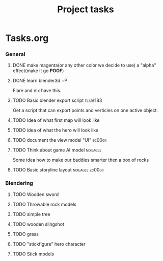 #+TITLE: Project tasks

* Tasks.org
*** General
***** DONE make magenta(or any other color we decide to use) a "alpha" effect(make it go *POOF*)
     CLOSED: [2010-07-09 Fri 21:05]
     :LOGBOOK:
     - State "DONE"       from "TODO"       [2010-07-09 Fri 21:05]
     :END:
***** DONE learn blender3d =P
     CLOSED: [2010-07-09 Fri 21:05]
     :LOGBOOK:
     - State "DONE"       from "TODO"       [2010-07-09 Fri 21:06]
     :END:

     Flare and nix have this.
***** TODO Basic blender export script :flare183:
      Get a script that can export points and verticies on one active
      object.

***** TODO Idea of what first map will look like

***** TODO idea of what the hero will look like

***** TODO document the view model "UI" :zc00gii:
***** TODO Think about game AI model :nixeagle:
      Some idea how to make our baddies smarter then a box of rocks
***** TODO Basic storyline layout :nixeagle:zc00gii:
*** Blendering
***** TODO Wooden sword
***** TODO Throwable rock models
***** TODO simple tree
***** TODO wooden slingshot
***** TODO grass
***** TODO "stickfigure" hero character
***** TODO Stick models

